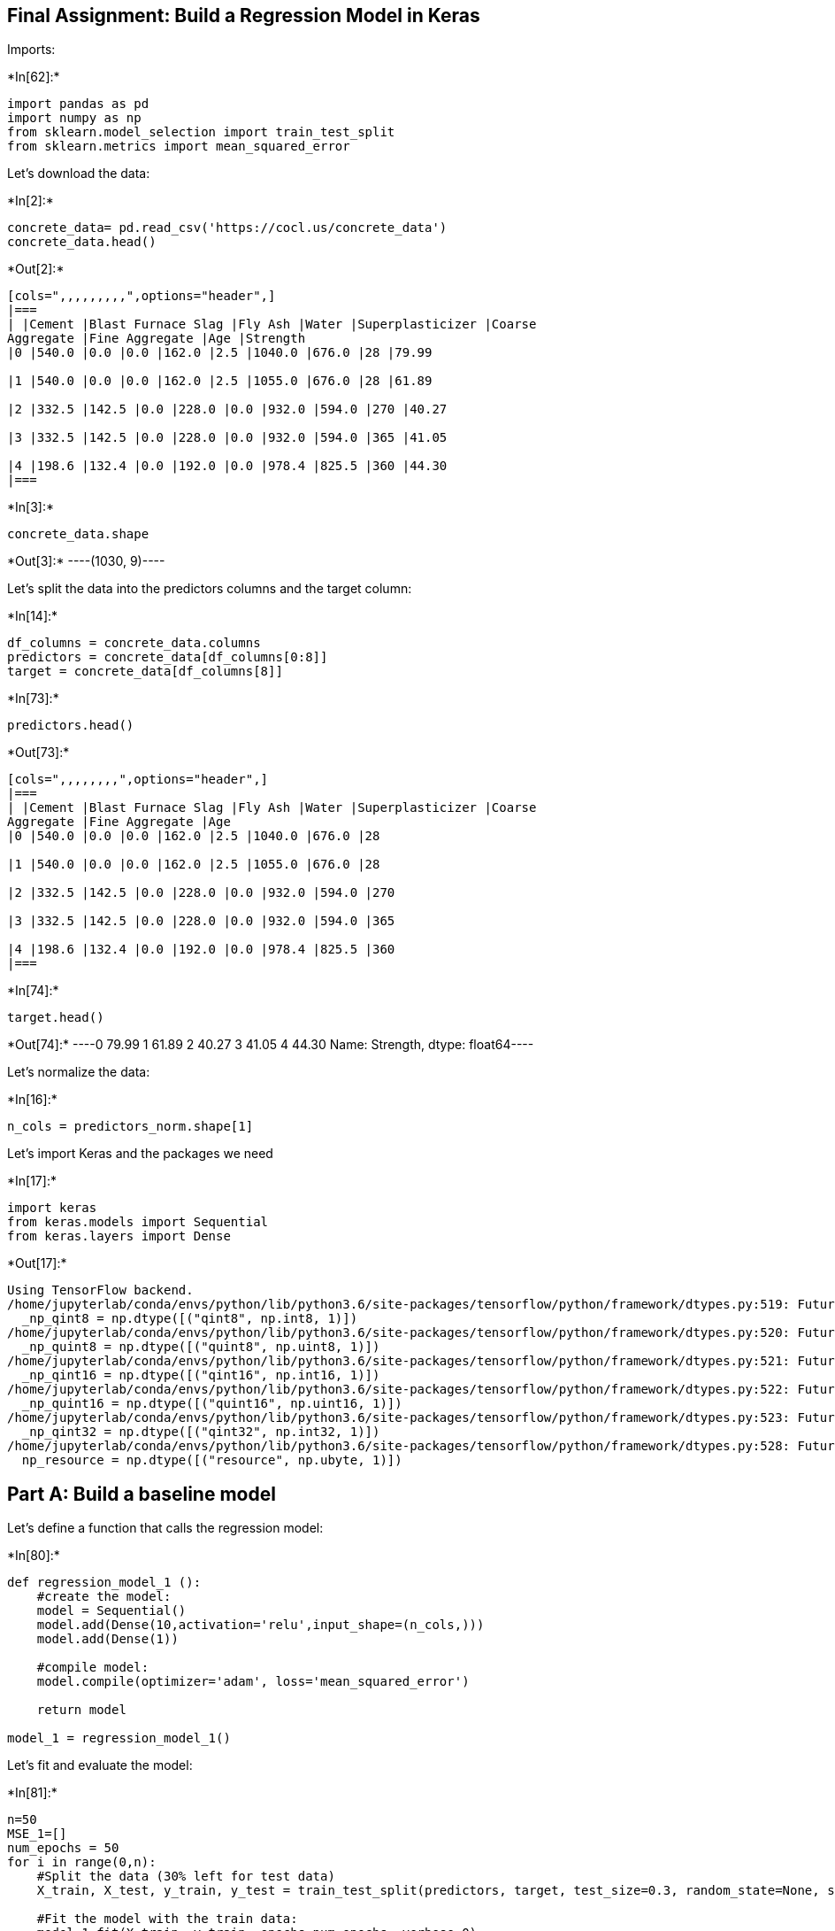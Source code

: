 == Final Assignment: Build a Regression Model in Keras

Imports:


+*In[62]:*+
[source, ipython3]
----
import pandas as pd
import numpy as np
from sklearn.model_selection import train_test_split
from sklearn.metrics import mean_squared_error
----

Let’s download the data:


+*In[2]:*+
[source, ipython3]
----
concrete_data= pd.read_csv('https://cocl.us/concrete_data')
concrete_data.head()
----


+*Out[2]:*+
----
[cols=",,,,,,,,,",options="header",]
|===
| |Cement |Blast Furnace Slag |Fly Ash |Water |Superplasticizer |Coarse
Aggregate |Fine Aggregate |Age |Strength
|0 |540.0 |0.0 |0.0 |162.0 |2.5 |1040.0 |676.0 |28 |79.99

|1 |540.0 |0.0 |0.0 |162.0 |2.5 |1055.0 |676.0 |28 |61.89

|2 |332.5 |142.5 |0.0 |228.0 |0.0 |932.0 |594.0 |270 |40.27

|3 |332.5 |142.5 |0.0 |228.0 |0.0 |932.0 |594.0 |365 |41.05

|4 |198.6 |132.4 |0.0 |192.0 |0.0 |978.4 |825.5 |360 |44.30
|===
----


+*In[3]:*+
[source, ipython3]
----
concrete_data.shape
----


+*Out[3]:*+
----(1030, 9)----

Let’s split the data into the predictors columns and the target column:


+*In[14]:*+
[source, ipython3]
----
df_columns = concrete_data.columns
predictors = concrete_data[df_columns[0:8]]
target = concrete_data[df_columns[8]]
----


+*In[73]:*+
[source, ipython3]
----
predictors.head()
----


+*Out[73]:*+
----
[cols=",,,,,,,,",options="header",]
|===
| |Cement |Blast Furnace Slag |Fly Ash |Water |Superplasticizer |Coarse
Aggregate |Fine Aggregate |Age
|0 |540.0 |0.0 |0.0 |162.0 |2.5 |1040.0 |676.0 |28

|1 |540.0 |0.0 |0.0 |162.0 |2.5 |1055.0 |676.0 |28

|2 |332.5 |142.5 |0.0 |228.0 |0.0 |932.0 |594.0 |270

|3 |332.5 |142.5 |0.0 |228.0 |0.0 |932.0 |594.0 |365

|4 |198.6 |132.4 |0.0 |192.0 |0.0 |978.4 |825.5 |360
|===
----


+*In[74]:*+
[source, ipython3]
----
target.head()
----


+*Out[74]:*+
----0    79.99
1    61.89
2    40.27
3    41.05
4    44.30
Name: Strength, dtype: float64----

Let’s normalize the data:


+*In[16]:*+
[source, ipython3]
----
n_cols = predictors_norm.shape[1]
----

Let’s import Keras and the packages we need


+*In[17]:*+
[source, ipython3]
----
import keras
from keras.models import Sequential
from keras.layers import Dense
----


+*Out[17]:*+
----
Using TensorFlow backend.
/home/jupyterlab/conda/envs/python/lib/python3.6/site-packages/tensorflow/python/framework/dtypes.py:519: FutureWarning: Passing (type, 1) or '1type' as a synonym of type is deprecated; in a future version of numpy, it will be understood as (type, (1,)) / '(1,)type'.
  _np_qint8 = np.dtype([("qint8", np.int8, 1)])
/home/jupyterlab/conda/envs/python/lib/python3.6/site-packages/tensorflow/python/framework/dtypes.py:520: FutureWarning: Passing (type, 1) or '1type' as a synonym of type is deprecated; in a future version of numpy, it will be understood as (type, (1,)) / '(1,)type'.
  _np_quint8 = np.dtype([("quint8", np.uint8, 1)])
/home/jupyterlab/conda/envs/python/lib/python3.6/site-packages/tensorflow/python/framework/dtypes.py:521: FutureWarning: Passing (type, 1) or '1type' as a synonym of type is deprecated; in a future version of numpy, it will be understood as (type, (1,)) / '(1,)type'.
  _np_qint16 = np.dtype([("qint16", np.int16, 1)])
/home/jupyterlab/conda/envs/python/lib/python3.6/site-packages/tensorflow/python/framework/dtypes.py:522: FutureWarning: Passing (type, 1) or '1type' as a synonym of type is deprecated; in a future version of numpy, it will be understood as (type, (1,)) / '(1,)type'.
  _np_quint16 = np.dtype([("quint16", np.uint16, 1)])
/home/jupyterlab/conda/envs/python/lib/python3.6/site-packages/tensorflow/python/framework/dtypes.py:523: FutureWarning: Passing (type, 1) or '1type' as a synonym of type is deprecated; in a future version of numpy, it will be understood as (type, (1,)) / '(1,)type'.
  _np_qint32 = np.dtype([("qint32", np.int32, 1)])
/home/jupyterlab/conda/envs/python/lib/python3.6/site-packages/tensorflow/python/framework/dtypes.py:528: FutureWarning: Passing (type, 1) or '1type' as a synonym of type is deprecated; in a future version of numpy, it will be understood as (type, (1,)) / '(1,)type'.
  np_resource = np.dtype([("resource", np.ubyte, 1)])
----

== Part A: Build a baseline model

Let’s define a function that calls the regression model:


+*In[80]:*+
[source, ipython3]
----
def regression_model_1 ():
    #create the model:
    model = Sequential()
    model.add(Dense(10,activation='relu',input_shape=(n_cols,)))
    model.add(Dense(1))
    
    #compile model:
    model.compile(optimizer='adam', loss='mean_squared_error')
    
    return model

model_1 = regression_model_1()
----

Let’s fit and evaluate the model:


+*In[81]:*+
[source, ipython3]
----
n=50
MSE_1=[]
num_epochs = 50
for i in range(0,n):
    #Split the data (30% left for test data)
    X_train, X_test, y_train, y_test = train_test_split(predictors, target, test_size=0.3, random_state=None, shuffle=True)

    #Fit the model with the train data:
    model_1.fit(X_train, y_train, epochs=num_epochs, verbose=0)

    #Predict using the test data:
    y_test_hat = model_1.predict(X_test)
    
    #Calculate and add the MSE to the MSE list:
    MSE_1.append(mean_squared_error(y_test, y_test_hat))

# Calculate the mean and the standard deviation of the MSE's:
MSE_mean = np.mean(MSE_1)
MSE_std= np.std(MSE_1)

print("A list of ", len(MSE_1), " mean square error values was created. The first 5 values are: ", MSE_1[0:5])
print("The MSE mean is ", MSE_mean)
print("The MSE standard deviation is ", MSE_std)
----


+*Out[81]:*+
----
A list of  50  mean square error values was created. The first 5 values are:  [2303926.579805271, 2344238.638592759, 2361534.706876994, 2338068.0522669023, 2365350.7032558755]
The MSE mean is  2371416.187988514
The MSE standard deviation is  64431.48876362147
----

== Part B: Normalize the data

Let’s normalize the predictors:


+*In[82]:*+
[source, ipython3]
----
predictors_norm = (predictors - predictors.mean()) / predictors.std()
predictors_norm.head()
----


+*Out[82]:*+
----
[cols=",,,,,,,,",options="header",]
|===
| |Cement |Blast Furnace Slag |Fly Ash |Water |Superplasticizer |Coarse
Aggregate |Fine Aggregate |Age
|0 |2.476712 |-0.856472 |-0.846733 |-0.916319 |-0.620147 |0.862735
|-1.217079 |-0.279597

|1 |2.476712 |-0.856472 |-0.846733 |-0.916319 |-0.620147 |1.055651
|-1.217079 |-0.279597

|2 |0.491187 |0.795140 |-0.846733 |2.174405 |-1.038638 |-0.526262
|-2.239829 |3.551340

|3 |0.491187 |0.795140 |-0.846733 |2.174405 |-1.038638 |-0.526262
|-2.239829 |5.055221

|4 |-0.790075 |0.678079 |-0.846733 |0.488555 |-1.038638 |0.070492
|0.647569 |4.976069
|===
----

Let’s fit and evaluate the same model, but this time using the
normalized predictors:


+*In[83]:*+
[source, ipython3]
----
n=50
MSE_2=[]
num_epochs = 50
for i in range(0,n):
    #Split the data (30% left for test data)
    X_train, X_test, y_train, y_test = train_test_split(predictors_norm, target, test_size=0.3, random_state=None, shuffle=True)

    #Fit the model with the train data:
    model_1.fit(X_train, y_train, epochs=num_epochs, verbose=0)

    #Predict using the test data:
    y_test_hat = model_1.predict(X_test)
    
    #Calculate and add the MSE to the MSE list:
    MSE_2.append(mean_squared_error(y_test, y_test_hat))

# Calculate the mean and the standard deviation of the MSE's:
MSE_2_mean = np.mean(MSE_2)
MSE_2_std= np.std(MSE_2)

print("A list of ", len(MSE_2), " mean square error values was created. The first 5 values are: ", MSE_2[0:5])
print("The MSE mean is ", MSE_2_mean)
print("The MSE standard deviation is ", MSE_2_std)
----


+*Out[83]:*+
----
A list of  50  mean square error values was created. The first 5 values are:  [65.15794383036972, 63.61739194147764, 64.88191165788174, 66.55539100247165, 66.77993470264741]
The MSE mean is  65.36342628815278
The MSE standard deviation is  4.899343345648107
----

== How does the mean of the mean squared errors compare to that from Step A?

Answer: We achieved a much smaller MSE compared to step A when using the
normalized data. Having the predictors normalized before fitting the
model resulted in a better performing model.

== Part C: Increase the number of epochs:

Let’s fit and evaluate the same model, but this time using 100 epochs:


+*In[84]:*+
[source, ipython3]
----
n=50
MSE_3=[]
num_epochs = 100
for i in range(0,n):
    #Split the data (30% left for test data)
    X_train, X_test, y_train, y_test = train_test_split(predictors_norm, target, test_size=0.3, random_state=None, shuffle=True)

    #Fit the model with the train data:
    model_1.fit(X_train, y_train, epochs=num_epochs, verbose=0)

    #Predict using the test data:
    y_test_hat = model_1.predict(X_test)
    
    #Calculate and add the MSE to the MSE list:
    MSE_3.append(mean_squared_error(y_test, y_test_hat))

# Calculate the mean and the standard deviation of the MSE's:
MSE_3_mean = np.mean(MSE_3)
MSE_3_std= np.std(MSE_3)

print("A list of ", len(MSE_3), " mean square error values was created. The first 5 values are: ", MSE_3[0:5])
print("The MSE mean is ", MSE_3_mean)
print("The MSE standard deviation is ", MSE_3_std)
----


+*Out[84]:*+
----
A list of  50  mean square error values was created. The first 5 values are:  [51.080765585248, 51.131402256620326, 50.64708317874586, 43.60643558293141, 44.27955582562034]
The MSE mean is  36.41592427699724
The MSE standard deviation is  5.595864746545465
----

== How does the mean of the mean squared errors compare to that from Step B?

Answer: Inceasing the number of epochs resulted in a smaller MSE
compared to step B. Although the process took much longer, the MSE went
from 65 to 36, which is a considerable improvement for our estimator.

== Part D: Increase the number of hidden layers

Let’s change our model to 3 hidden layers:


+*In[85]:*+
[source, ipython3]
----
def regression_model_2 ():
    #create the model:
    model2 = Sequential()
    model2.add(Dense(10,activation='relu',input_shape=(n_cols,)))
    model2.add(Dense(10,activation='relu'))
    model2.add(Dense(10,activation='relu'))
    model2.add(Dense(1))
    
    #compile model:
    model2.compile(optimizer='adam', loss='mean_squared_error')
    
    return model

model_2 = regression_model_2()
----

Let’s fit and evaluate the new model:


+*In[86]:*+
[source, ipython3]
----
n=50
MSE_4=[]
num_epochs = 50
for i in range(0,n):
    #Split the data (30% left for test data)
    X_train, X_test, y_train, y_test = train_test_split(predictors_norm, target, test_size=0.3, random_state=None, shuffle=True)

    #Fit the model with the train data:
    model_2.fit(X_train, y_train, epochs=num_epochs, verbose=0)

    #Predict using the test data:
    y_test_hat = model_2.predict(X_test)
    
    #Calculate and add the MSE to the MSE list:
    MSE_4.append(mean_squared_error(y_test, y_test_hat))

# Calculate the mean and the standard deviation of the MSE's:
MSE_4_mean = np.mean(MSE_4)
MSE_4_std= np.std(MSE_4)

print("A list of ", len(MSE_4), " mean square error values was created. The first 5 values are: ", MSE_4[0:5])
print("The MSE mean is ", MSE_4_mean)
print("The MSE standard deviation is ", MSE_4_std)
----


+*Out[86]:*+
----
A list of  50  mean square error values was created. The first 5 values are:  [32.423078581566216, 33.06681404470725, 35.25299212137717, 32.438555572138604, 33.07642328532886]
The MSE mean is  31.714664245382934
The MSE standard deviation is  2.5212655667321413
----

== How does the mean of the mean squared errors compare to that from Step B?

Answer: Adding hidden layers to the network resulted in a smaller MSE
compared to step B. We observed a better performance compare to
increasing the number of epochs. The process is faster and the
performance better.

